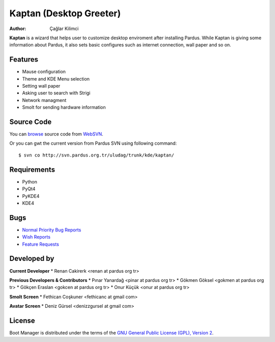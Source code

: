 .. _kaptan-index:

Kaptan (Desktop Greeter)
~~~~~~~~~~~~~~~~~~~~~~~~

:Author: Çağlar Kilimci

**Kaptan** is a wizard that helps user to customize desktop enviroment after installing Pardus. While Kaptan is giving some information about Pardus, it also sets basic configures such as internet connection, wall paper and so on.

Features
--------

* Mause configuration
* Theme and KDE Menu selection
* Setting wall paper
* Asking user to search with Strigi
* Network managment
* Smolt for sending hardware information

Source Code
-----------
You can `browse <http://svn.pardus.org.tr/uludag/trunk/kde/kaptan/>`_ source code from WebSVN_.

Or you can gwt the current version from Pardus SVN using following command::

$ svn co http://svn.pardus.org.tr/uludag/trunk/kde/kaptan/

Requirements
------------

* Python
* PyQt4
* PyKDE4
* KDE4

Bugs
----

.. Links to bugzilla for following titles

* `Normal Priority Bug Reports <http://bugs.pardus.org.tr/buglist.cgi?query_format=advanced&order=Importance&bug_severity=normal&bug_status=NEW&bug_status=ASSIGNED&bug_status=REOPENED&component=kaptan&classification=Pardus%20Teknolojileri%20%2F%20Pardus%20Technologies&product=Kaptan%20Masa%C3%BCst%C3%BC%20Y%C3%B6neticisi%20%2F%20Desktop%20Manager>`_
* `Wish Reports <http://bugs.pardus.org.tr/request.cgi>`_
* `Feature Requests <http://bugs.pardus.org.tr/request.cgi>`_

Developed by
------------

**Current Developer**
* Renan Cakirerk <renan at pardus org tr> 

**Previous Developers & Contributors**
* Pınar Yanardağ <pinar at pardus org tr> 
* Gökmen Göksel <gokmen at pardus org tr> 
* Gökçen Eraslan <gokcen at pardus org tr> 
* Onur Küçük <onur at pardus org tr> 

**Smolt Screen**
* Fethican Coşkuner <fethicanc at gmail com>

**Avatar Screen**
* Deniz Gürsel <denizzgursel at gmail com>

License
-------

Boot Manager is distributed under the terms of the `GNU General Public License (GPL), Version 2 <http://www.gnu.org/licenses/old-licenses/gpl-2.0.html>`_.

.. _WebSVN: http://websvn.pardus.org.tr
